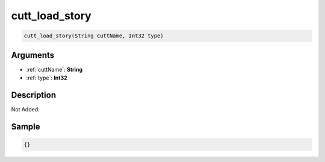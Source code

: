 .. _cutt_load_story:

cutt_load_story
========================

.. code-block:: text

	cutt_load_story(String cuttName, Int32 type)


Arguments
------------

* :ref:`cuttName`: **String**
* :ref:`type`: **Int32**

Description
-------------

Not Added.

Sample
-------------

.. code-block:: json

	{}

